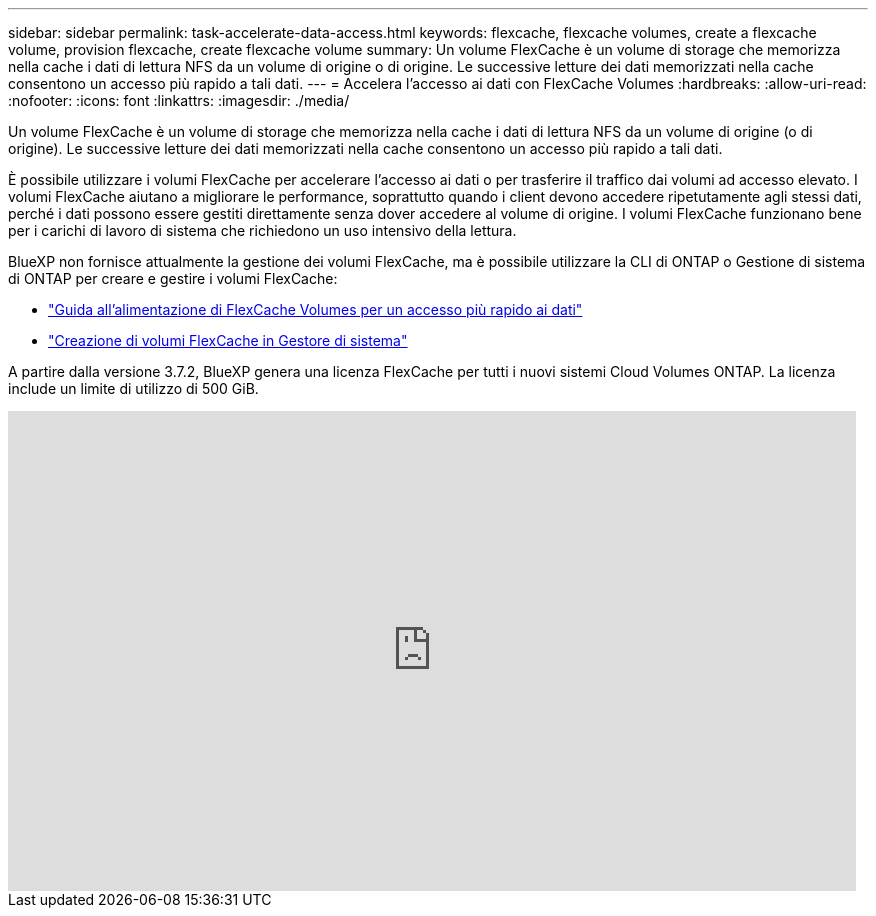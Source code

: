 ---
sidebar: sidebar 
permalink: task-accelerate-data-access.html 
keywords: flexcache, flexcache volumes, create a flexcache volume, provision flexcache, create flexcache volume 
summary: Un volume FlexCache è un volume di storage che memorizza nella cache i dati di lettura NFS da un volume di origine o di origine. Le successive letture dei dati memorizzati nella cache consentono un accesso più rapido a tali dati. 
---
= Accelera l'accesso ai dati con FlexCache Volumes
:hardbreaks:
:allow-uri-read: 
:nofooter: 
:icons: font
:linkattrs: 
:imagesdir: ./media/


[role="lead"]
Un volume FlexCache è un volume di storage che memorizza nella cache i dati di lettura NFS da un volume di origine (o di origine). Le successive letture dei dati memorizzati nella cache consentono un accesso più rapido a tali dati.

È possibile utilizzare i volumi FlexCache per accelerare l'accesso ai dati o per trasferire il traffico dai volumi ad accesso elevato. I volumi FlexCache aiutano a migliorare le performance, soprattutto quando i client devono accedere ripetutamente agli stessi dati, perché i dati possono essere gestiti direttamente senza dover accedere al volume di origine. I volumi FlexCache funzionano bene per i carichi di lavoro di sistema che richiedono un uso intensivo della lettura.

BlueXP non fornisce attualmente la gestione dei volumi FlexCache, ma è possibile utilizzare la CLI di ONTAP o Gestione di sistema di ONTAP per creare e gestire i volumi FlexCache:

* http://docs.netapp.com/ontap-9/topic/com.netapp.doc.pow-fc-mgmt/home.html["Guida all'alimentazione di FlexCache Volumes per un accesso più rapido ai dati"^]
* http://docs.netapp.com/ontap-9/topic/com.netapp.doc.onc-sm-help-960/GUID-07F4C213-076D-4FE8-A8E3-410F49498D49.html["Creazione di volumi FlexCache in Gestore di sistema"^]


A partire dalla versione 3.7.2, BlueXP genera una licenza FlexCache per tutti i nuovi sistemi Cloud Volumes ONTAP. La licenza include un limite di utilizzo di 500 GiB.

video::PBNPVRUeT1o[youtube,width=848,height=480]